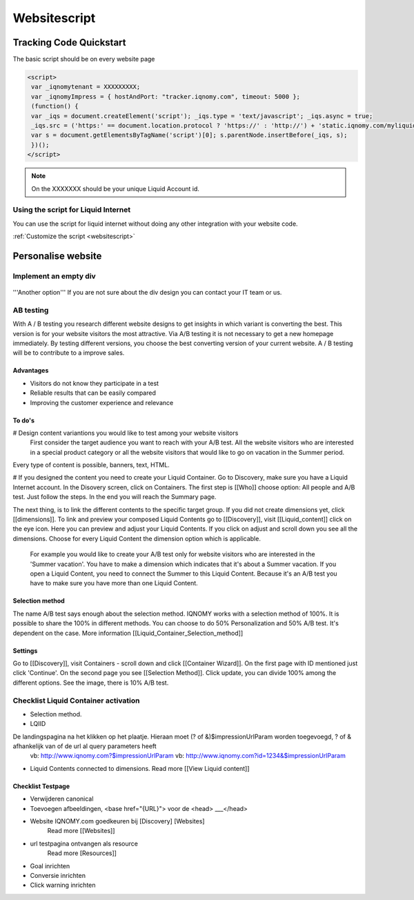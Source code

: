 #############
Websitescript
#############

************************
Tracking Code Quickstart
************************


The basic script should be on every website page

.. code-block:: javascript

   <script>
    var _iqnomytenant = XXXXXXXXX;
    var _iqnomyImpress = { hostAndPort: "tracker.iqnomy.com", timeout: 5000 };
    (function() {
    var _iqs = document.createElement('script'); _iqs.type = 'text/javascript'; _iqs.async = true;
    _iqs.src = ('https:' == document.location.protocol ? 'https://' : 'http://') + 'static.iqnomy.com/myliquidsuite/js/IQImpressor.js';
    var s = document.getElementsByTagName('script')[0]; s.parentNode.insertBefore(_iqs, s);
    })();
   </script>



.. note::
   On the XXXXXXX should be your unique Liquid Account id.

Using the script for Liquid Internet
====================================

You can use the script for liquid internet without doing any other integration with your website code.

.. seealso::
:ref:`Customize the script <websitescript>`


*******************
Personalise website
*******************

Implement an empty div
======================
.. figure:: _static/images/adddiv1.png

'''Another option'''
If you are not sure about the div design you can contact your IT team or us.

.. figure:: _static/images/adddiv2.png


AB testing
==========
With A / B testing you research different website designs to get insights in which variant is converting the best. This version is for your website visitors the most attractive. Via A/B testing it is not necessary to get a new homepage immediately. By testing different versions, you choose the best converting version of your current website. A / B testing will be to contribute to a improve sales.

Advantages
----------

* Visitors do not know they participate in a test
* Reliable results that can be easily compared
* Improving the customer experience and relevance

To do's
-------

# Design content variantions you would like to test among your website visitors
 First consider the target audience you want to reach with your A/B test. All the website visitors who are interested in a special product
 category or all the website visitors that would like to go on vacation in the Summer period.
Every type of content is possible, banners, text, HTML.

# If you designed the content you need to create your Liquid Container. Go to Discovery, make sure you have a Liquid Internet account. In the Disovery screen, click on Containers. The first step is [[Who]] choose option: All people and A/B test. Just follow the steps. In the end you will reach the Summary page.

The next thing, is to link the different contents to the specific target group. If you did not create dimensions yet, click [[dimensions]]. To link and preview your composed Liquid Contents go to [[Discovery]], visit [[Liquid_content]] click on the eye icon. Here you can preview and adjust your Liquid Contents. If you click on adjust and scroll down you see all the dimensions. Choose for every Liquid Content the dimension option which is applicable.

 For example you would like to create your A/B test only for website visitors who are interested in the 'Summer vacation'. You have to make a
 dimension which indicates that it's about a Summer vacation. If you open a Liquid Content, you need to connect the Summer to this Liquid
 Content. Because it's an A/B test you have to make sure you have more than one Liquid Content.


.. figure:: ABtesten.png|500px]]

Selection method
----------------

The name A/B test says enough about the selection method. IQNOMY works with a selection method of 100%. It is possible to share the 100% in different methods. You can choose to do 50% Personalization and 50% A/B test. It's dependent on the case. More information [[Liquid_Container_Selection_method]]

Settings
--------
Go to [[Discovery]], visit Containers - scroll down and click [[Container Wizard]]. On the first page with ID mentioned just click 'Continue'. On the second page you see [[Selection Method]]. Click update, you can divide 100% among the different options. See the image, there is 10% A/B test.

.. figure:: SelectionMethodLiquidContainter.png

Checklist Liquid Container activation
=====================================

* Selection method.

* LQIID
De landingspagina na het klikken op het plaatje. Hieraan moet (? of &)$impressionUrlParam worden toegevoegd, ? of & afhankelijk van of de url al query parameters heeft
    vb: http://www.iqnomy.com?$impressionUrlParam
    vb: http://www.iqnomy.com?id=1234&$impressionUrlParam

* Liquid Contents connected to dimensions. Read more [[View Liquid content]]


Checklist Testpage
------------------

* Verwijderen canonical
* Toevoegen afbeeldingen, <base href="{URL}"> voor de <head> ___</head>
* Website IQNOMY.com goedkeuren bij [Discovery] [Websites]
     Read more [[Websites]]
* url testpagina ontvangen als resource
     Read more [Resources]]
* Goal inrichten
* Conversie inrichten
* Click warning inrichten